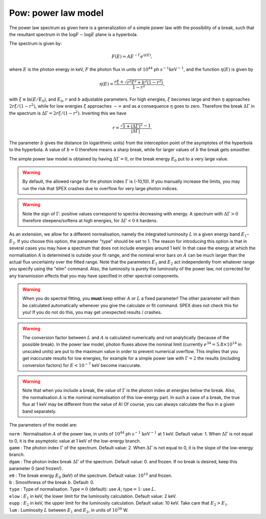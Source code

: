 Pow: power law model
====================

The power law spectrum as given here is a generalization of a simple
power law with the possibility of a break, such that the resultant
spectrum in the :math:`\log F - \log E` plane is a hyperbola.

The spectrum is given by:

.. math:: F(E) = A E^{-\Gamma}e^{\eta(E)},

where :math:`E` is the photon energy in keV, :math:`F` the photon flux
in units of :math:`10^{44}` ph :math:`\mathrm{s}^{-1}`:math:`\mathrm{keV}^{-1}`, and
the function :math:`\eta(E)` is given by

.. math:: \eta(E) = \frac{r\xi + \sqrt{r^2\xi^2+b^2(1-r^2)} }{1-r^2},

with :math:`\xi \equiv \ln (E/E_0)`, and :math:`E_0`, :math:`r` and
:math:`b` adjustable parameters. For high energies, :math:`\xi` becomes
large and then :math:`\eta` approaches :math:`2r\xi/(1-r^2)`, while for
low energies :math:`\xi` approaches :math:`-\infty` and as a consequence
:math:`\eta` goes to zero. Therefore the break :math:`\Delta\Gamma` in
the spectrum is :math:`\Delta\Gamma=2r\xi/(1-r^2)`. Inverting this we
have

.. math:: r = \frac{\sqrt{1+(\Delta\Gamma)^2} - 1 }{\vert \Delta\Gamma \vert}.

The parameter :math:`b` gives the distance (in logarithmic units) from
the interception point of the asymptotes of the hyperbola to the
hyperbola. A value of :math:`b=0` therefore means a sharp break, while
for larger values of :math:`b` the break gets smoother.

The simple power law model is obtained by having :math:`\Delta\Gamma=0`,
or the break energy :math:`E_0` put to a very large value.

.. Warning:: By default, the allowed range for the photon index
   :math:`\Gamma` is (-10,10). If you manually increase the limits, you may
   run the risk that SPEX crashes due to overflow for very large photon
   indices.

.. Warning:: Note the sign of :math:`\Gamma`: positive values
   correspond to spectra decreasing with energy. A spectrum with
   :math:`\Delta\Gamma>0` therefore steepens/softens at high energies, for
   :math:`\Delta\Gamma<0` it hardens.

As an extension, we allow for a different normalisation, namely the
integrated luminosity :math:`L` in a given energy band
:math:`E_1`–:math:`E_2`. If you choose this option, the parameter "type"
should be set to 1. The reason for introducing this option is that in
several cases you may have a spectrum that does not include energies
around 1 keV. In that case the energy at which the normalisation
:math:`A` is determined is outside your fit range, and the nominal error
bars on :math:`A` can be much larger than the actual flux uncertainty
over the fitted range. Note that the parameters :math:`E_1` and
:math:`E_2` act independently from whatever range you specify using the
"elim" command. Also, the luminosity is purely the luminosity of the
power law, not corrected for any transmission effects that you may have
specified in other spectral components.

.. Warning:: When you do spectral fitting, you **must** keep either
   :math:`A` or :math:`L` a fixed parameter! The other parameter will then
   be calculated automatically whenever you give the calculate or fit
   command. SPEX does not check this for you! If you do not do this, you
   may get unexpected results / crashes.

.. Warning:: The conversion factor between :math:`L` and :math:`A` is
   calculated numerically and not analytically (because of the possible
   break). In the power law model, photon fluxes above the nominal limit
   (currently :math:`e^{34}=5.8\times 10^{14}` in unscaled units) are put
   to the maximum value in order to prevent numerical overflow. This
   implies that you get inaccurate results for low energies, for example
   for a simple power law with :math:`\Gamma=2` the results (including
   conversion factors) for :math:`E<10^{-7}` keV become inaccurate.

.. Warning:: Note that when you include a break, the value of
   :math:`\Gamma` is the photon index at energies below the break. Also,
   the normalisation :math:`A` is the nominal normalisation of this
   low-energy part. In such a case of a break, the true flux at 1 keV may
   be different from the value of A! Of course, you can always calculate
   the flux in a given band separately.

The parameters of the model are:

| ``norm`` : Normalisation :math:`A` of the power law, in units of
  :math:`10^{44}` ph :math:`\mathrm{s}^{-1}` :math:`\mathrm{keV}^{-1}` at 1 keV.
  Default value: 1. When :math:`\Delta\Gamma` is not equal to 0, it is
  the asymptotic value at 1 keV of the low-energy branch.
| ``gamm`` : The photon index :math:`\Gamma` of the spectrum. Default
  value: 2. When :math:`\Delta\Gamma` is not equal to 0, it is the slope
  of the low-energy branch.
| ``dgam`` : The photon index break :math:`\Delta\Gamma` of the
  spectrum. Default value: 0. and frozen. If no break is desired, keep
  this parameter 0 (and frozen!).
| ``e0`` : The break energy :math:`E_0` (keV) of the spectrum. Default
  value: :math:`10^{10}` and frozen.
| ``b`` : Smoothness of the break :math:`b`. Default: 0.
| ``type`` : Type of normalisation. Type\ :math:`=0` (default): use
  :math:`A`; type\ :math:`=1`: use :math:`L`.
| ``elow`` : :math:`E_1` in keV, the lower limit for the luminosity
  calculation. Default value: 2 keV.
| ``eupp`` : :math:`E_2` in keV, the upper limit for the luminosity
  calculation. Default value: 10 keV. Take care that :math:`E_2>E_1`.
| ``lum`` : Luminosity :math:`L` between :math:`E_1` and :math:`E_2`, in
  units of :math:`10^{30}` W.
